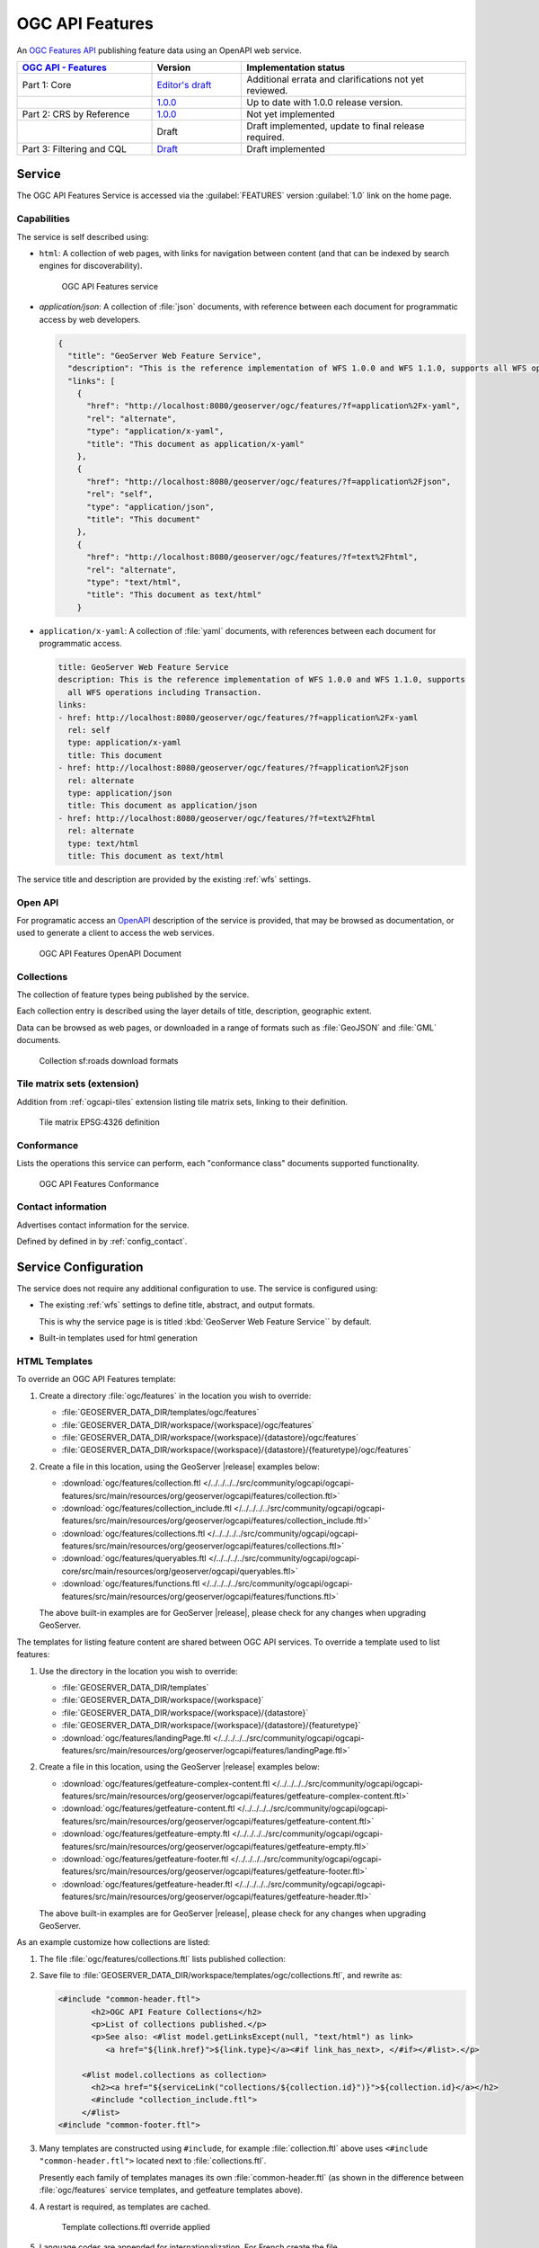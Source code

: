 .. _ogcapi-features:

OGC API Features
================

An `OGC Features API <https://github.com/opengeospatial/ogcapi-features>`_ publishing feature data using an OpenAPI web service.

.. list-table::
   :widths: 30, 20, 50
   :header-rows: 1

   * - `OGC API - Features <https://github.com/opengeospatial/ogcapi-features>`__
     - Version
     - Implementation status
   * - Part 1: Core
     - `Editor's draft <http://docs.ogc.org/DRAFTS/17-069r4.html>`__
     - Additional errata and clarifications not yet reviewed.
   * - 
     - `1.0.0 <http://docs.ogc.org/is/17-069r3/17-069r3.html>`__
     - Up to date with 1.0.0 release version.
   * - Part 2: CRS by Reference
     - `1.0.0 <http://docs.ogc.org/DRAFTS/19-079r1.html>`__
     - Not yet implemented
   * - 
     - Draft
     - Draft implemented, update to final release required.
   * - Part 3: Filtering and CQL
     - `Draft <http://docs.ogc.org/DRAFTS/19-079r1.html>`__
     - Draft implemented

Service
-------

The OGC API Features Service is accessed via the :guilabel:`FEATURES` version :guilabel:`1.0` link on the home page.

Capabilities
''''''''''''

The service is self described using:

* ``html``: A collection of web pages, with links for navigation between content (and that can be indexed by search engines for discoverability).

  .. figure:: img/features.png
 
     OGC API Features service

* `application/json`: A collection of :file:`json` documents, with reference between each document for programmatic access by web developers.

  .. code-block:: json
  
     {
       "title": "GeoServer Web Feature Service",
       "description": "This is the reference implementation of WFS 1.0.0 and WFS 1.1.0, supports all WFS operations including Transaction.",
       "links": [
         {
           "href": "http://localhost:8080/geoserver/ogc/features/?f=application%2Fx-yaml",
           "rel": "alternate",
           "type": "application/x-yaml",
           "title": "This document as application/x-yaml"
         },
         {
           "href": "http://localhost:8080/geoserver/ogc/features/?f=application%2Fjson",
           "rel": "self",
           "type": "application/json",
           "title": "This document"
         },
         {
           "href": "http://localhost:8080/geoserver/ogc/features/?f=text%2Fhtml",
           "rel": "alternate",
           "type": "text/html",
           "title": "This document as text/html"
         }

* ``application/x-yaml``: A collection of :file:`yaml` documents, with references between each document for programmatic access.
 
  .. code-block:: yaml
  
     title: GeoServer Web Feature Service
     description: This is the reference implementation of WFS 1.0.0 and WFS 1.1.0, supports
       all WFS operations including Transaction.
     links:
     - href: http://localhost:8080/geoserver/ogc/features/?f=application%2Fx-yaml
       rel: self
       type: application/x-yaml
       title: This document
     - href: http://localhost:8080/geoserver/ogc/features/?f=application%2Fjson
       rel: alternate
       type: application/json
       title: This document as application/json
     - href: http://localhost:8080/geoserver/ogc/features/?f=text%2Fhtml
       rel: alternate
       type: text/html
       title: This document as text/html

The service title and description are provided by the existing :ref:`wfs` settings.

Open API
''''''''

For programatic access an `OpenAPI <https://www.openapis.org/>`__ description of the service is provided, that may be browsed as documentation, or used to generate a client to access the web services.

.. figure:: img/features-api.png
   
   OGC API Features OpenAPI Document

Collections
'''''''''''

The collection of feature types being published by the service.

Each collection entry is described using the layer details of title, description, geographic extent.

Data can be browsed as web pages, or downloaded in a range of formats such as :file:`GeoJSON` and :file:`GML` documents.

.. figure:: img/collection.png
   
   Collection sf:roads download formats

Tile matrix sets (extension)
''''''''''''''''''''''''''''

Addition from :ref:`ogcapi-tiles` extension listing tile matrix sets, linking to their definition.

.. figure:: img/tilematrix.png
   
   Tile matrix EPSG:4326 definition

Conformance
'''''''''''

Lists the operations this service can perform, each "conformance class" documents supported functionality. 

.. figure:: img/conformance.png

   OGC API Features Conformance

Contact information
'''''''''''''''''''

Advertises contact information for the service.

Defined by defined in by :ref:`config_contact`.

Service Configuration
---------------------

The service does not require any additional configuration to use. The service is configured using:

* The existing :ref:`wfs` settings to define title, abstract, and output formats.
  
  This is why the service page is is titled :kbd:`GeoServer Web Feature Service`` by default.
  
* Built-in templates used for html generation


HTML Templates
''''''''''''''

To override an OGC API Features template:

#. Create a directory :file:`ogc/features` in the location you wish to override:
   
   * :file:`GEOSERVER_DATA_DIR/templates/ogc/features`
   * :file:`GEOSERVER_DATA_DIR/workspace/{workspace}/ogc/features`
   * :file:`GEOSERVER_DATA_DIR/workspace/{workspace}/{datastore}/ogc/features` 
   * :file:`GEOSERVER_DATA_DIR/workspace/{workspace}/{datastore}/{featuretype}/ogc/features` 

#. Create a file in this location, using the GeoServer |release| examples below:

   * :download:`ogc/features/collection.ftl  </../../../../src/community/ogcapi/ogcapi-features/src/main/resources/org/geoserver/ogcapi/features/collection.ftl>`
   * :download:`ogc/features/collection_include.ftl  </../../../../src/community/ogcapi/ogcapi-features/src/main/resources/org/geoserver/ogcapi/features/collection_include.ftl>`
   * :download:`ogc/features/collections.ftl  </../../../../src/community/ogcapi/ogcapi-features/src/main/resources/org/geoserver/ogcapi/features/collections.ftl>`
   * :download:`ogc/features/queryables.ftl  </../../../../src/community/ogcapi/ogcapi-core/src/main/resources/org/geoserver/ogcapi/queryables.ftl>`
   * :download:`ogc/features/functions.ftl  </../../../../src/community/ogcapi/ogcapi-features/src/main/resources/org/geoserver/ogcapi/features/functions.ftl>`
   
   The above built-in examples are for GeoServer |release|, please check for any changes when upgrading GeoServer.

The templates for listing feature content are shared between OGC API services. To override a template used to list features:

#. Use the directory in the location you wish to override:

   * :file:`GEOSERVER_DATA_DIR/templates`
   * :file:`GEOSERVER_DATA_DIR/workspace/{workspace}`
   * :file:`GEOSERVER_DATA_DIR/workspace/{workspace}/{datastore}` 
   * :file:`GEOSERVER_DATA_DIR/workspace/{workspace}/{datastore}/{featuretype}` 
   * :download:`ogc/features/landingPage.ftl  </../../../../src/community/ogcapi/ogcapi-features/src/main/resources/org/geoserver/ogcapi/features/landingPage.ftl>`

#. Create a file in this location, using the GeoServer |release| examples below:

   * :download:`ogc/features/getfeature-complex-content.ftl  </../../../../src/community/ogcapi/ogcapi-features/src/main/resources/org/geoserver/ogcapi/features/getfeature-complex-content.ftl>`
   * :download:`ogc/features/getfeature-content.ftl  </../../../../src/community/ogcapi/ogcapi-features/src/main/resources/org/geoserver/ogcapi/features/getfeature-content.ftl>`
   * :download:`ogc/features/getfeature-empty.ftl  </../../../../src/community/ogcapi/ogcapi-features/src/main/resources/org/geoserver/ogcapi/features/getfeature-empty.ftl>`
   * :download:`ogc/features/getfeature-footer.ftl  </../../../../src/community/ogcapi/ogcapi-features/src/main/resources/org/geoserver/ogcapi/features/getfeature-footer.ftl>`
   * :download:`ogc/features/getfeature-header.ftl  </../../../../src/community/ogcapi/ogcapi-features/src/main/resources/org/geoserver/ogcapi/features/getfeature-header.ftl>`

   The above built-in examples are for GeoServer |release|, please check for any changes when upgrading GeoServer.

As an example customize how collections are listed:

#. The file :file:`ogc/features/collections.ftl` lists published collection:

   .. literalinclude:: /../../../../src/community/ogcapi/ogcapi-features/src/main/resources/org/geoserver/ogcapi/features/collections.ftl

#. Save file to :file:`GEOSERVER_DATA_DIR/workspace/templates/ogc/collections.ftl`, and rewrite as:
   
   .. code-block::
   
      <#include "common-header.ftl">
             <h2>OGC API Feature Collections</h2>
             <p>List of collections published.</p>
             <p>See also: <#list model.getLinksExcept(null, "text/html") as link>
                <a href="${link.href}">${link.type}</a><#if link_has_next>, </#if></#list>.</p>
     
           <#list model.collections as collection>
             <h2><a href="${serviceLink("collections/${collection.id}")}">${collection.id}</a></h2>
             <#include "collection_include.ftl">
           </#list>
      <#include "common-footer.ftl">

#. Many templates are constructed using ``#include``, for example :file:`collection.ftl` above uses ``<#include "common-header.ftl">`` located next to :file:`collections.ftl`.

   Presently each family of templates manages its own :file:`common-header.ftl` (as shown in the difference between :file:`ogc/features` service templates, and getfeature templates above).

#. A restart is required, as templates are cached.
   
   .. figure:: img/template_override.png
      
      Template collections.ftl override applied
      
#. Language codes are appended for internationalization. For French create the file :file:`GEOSERVER_DATA_DIR/workspace/{workspace}/ogc/collections_fr.ftl` and translate contents:

   .. code-block::
   
      <#include "common-header.ftl">
             <h2>OGC API Feature Service</h2>
             <p>Liste des collections publiées.</p>
             <p>Voir également: <#list model.getLinksExcept(null, "text/html") as link>
                <a href="${link.href}">${link.type}</a><#if link_has_next>, </#if></#list>.</p>
     
           <#list model.collections as collection>
             <h2><a href="${serviceLink("collections/${collection.id}")}">${collection.id}</a></h2>
             <#include "collection_include.ftl">
           </#list>
      <#include "common-footer.ftl">
      
#. For details on how to write templates see :ref:`tutorial_freemarkertemplate` tutorial.
